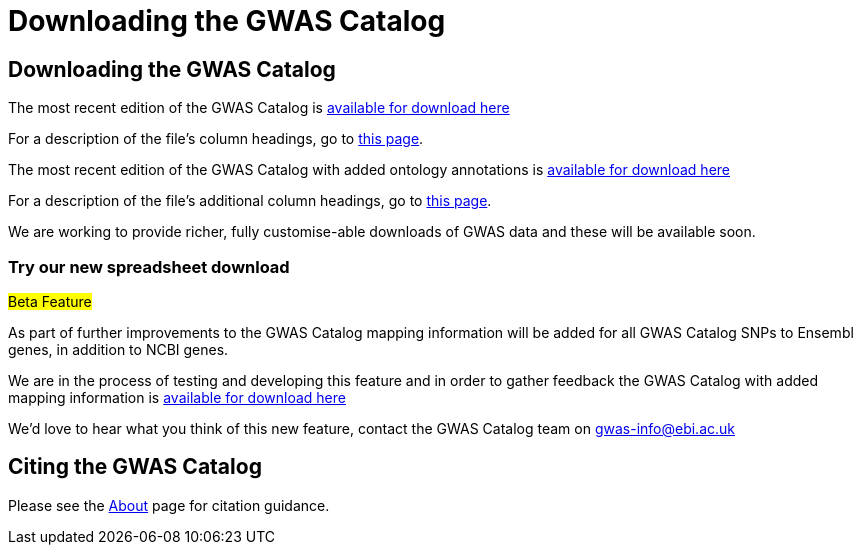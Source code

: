 = Downloading the GWAS Catalog

== Downloading the GWAS Catalog

The most recent edition of the GWAS Catalog is link:../api/search/downloads/full[available for download here]

For a description of the file's column headings, go to link:fileheaders[this page].


The most recent edition of the GWAS Catalog with added ontology annotations is link:../api/search/downloads/alternative[available for download here]

For a description of the file's additional column headings, go to link:fileheaders#_file_headers_for_catalog_version_1_0_1[this page].


We are working to provide richer, fully customise-able downloads of GWAS data and these will be available soon.

=== Try our new spreadsheet download

#Beta Feature#

As part of further improvements to the GWAS Catalog mapping information will be added for all GWAS Catalog SNPs to Ensembl genes, in addition to NCBI genes.

We are in the process of testing and developing this feature and in order to gather feedback the GWAS Catalog with added mapping information is link:../api/search/downloads/ensembl_mapping[available for download here]

We'd love to hear what you think of this new feature, contact the GWAS Catalog team on mailto:gwas-info@ebi.ac.uk[gwas-info@ebi.ac.uk]

////
== Old version of the spreadsheet

As of 15/6/2015, all CNV studies that were included in the GWAS Catalog for historical reasons have been removed as they did not meet the Catalog's eligibility criteria. At the same time, the "CNV?" column in the download spreadsheet, used to flag CNV studies, was removed as it was redundant. A version of the old spreadsheet format, including the removed studies and all other data up to 2/5/2015 is link:../api/search/downloads/old[available for download here]
////

== Citing the GWAS Catalog

Please see the link:about[About] page for citation guidance.

